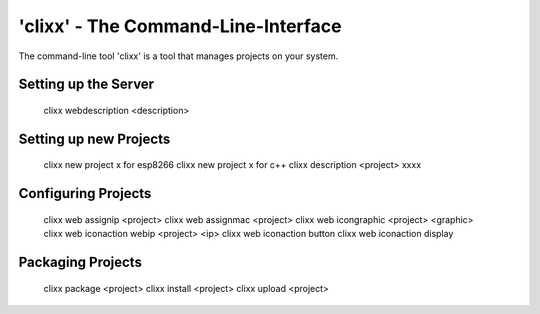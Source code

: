 'clixx' - The Command-Line-Interface 
====================================

The command-line tool 'clixx' is a tool that manages projects
on your system.


Setting up the Server
---------------------

    clixx webdescription <description>

Setting up new Projects
-----------------------

    clixx new project x for esp8266
    clixx new project x for c++
    clixx description <project>  xxxx

Configuring Projects
--------------------

    clixx web assignip <project> 
    clixx web assignmac <project> 
    clixx web icongraphic <project> <graphic>
    clixx web iconaction webip <project> <ip>
    clixx web iconaction button
    clixx web iconaction display


Packaging Projects
------------------

    clixx package <project>
    clixx install <project>
    clixx upload  <project>

